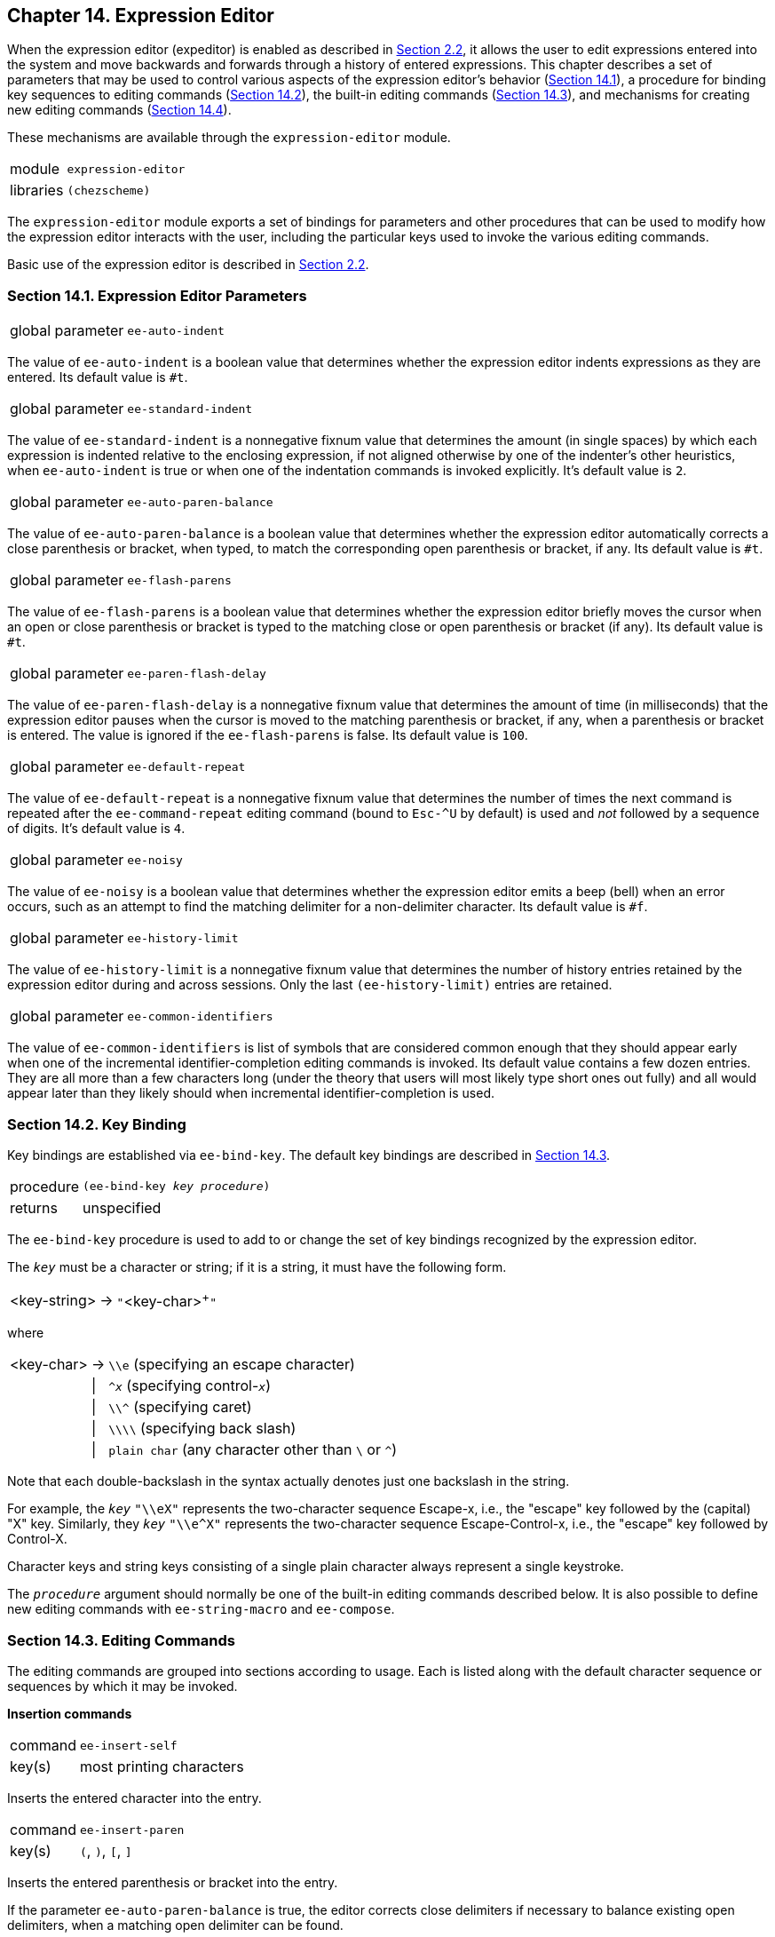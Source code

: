 [#chp_14]
== Chapter 14. Expression Editor

When the expression editor (expeditor) is enabled as described in <<section_2.2.,Section 2.2>>, it allows the user to edit expressions entered into the system and move backwards and forwards through a history of entered expressions. This chapter describes a set of parameters that may be used to control various aspects of the expression editor's behavior (<<section_14.1.,Section 14.1>>), a procedure for binding key sequences to editing commands (<<section_14.2.,Section 14.2>>), the built-in editing commands (<<section_14.3.,Section 14.3>>), and mechanisms for creating new editing commands (<<section_14.4.,Section 14.4>>).

These mechanisms are available through the `expression-editor` module.

[horizontal]
module:: `expression-editor`
libraries:: `(chezscheme)`

The `expression-editor` module exports a set of bindings for parameters and other procedures that can be used to modify how the expression editor interacts with the user, including the particular keys used to invoke the various editing commands.

Basic use of the expression editor is described in <<section_2.2.,Section 2.2>>.

=== Section 14.1. Expression Editor Parameters [[section_14.1.]]

[horizontal]
global parameter:: `ee-auto-indent`

The value of `ee-auto-indent` is a boolean value that determines whether the expression editor indents expressions as they are entered. Its default value is `#t`.

[horizontal]
global parameter:: `ee-standard-indent`

The value of `ee-standard-indent` is a nonnegative fixnum value that determines the amount (in single spaces) by which each expression is indented relative to the enclosing expression, if not aligned otherwise by one of the indenter's other heuristics, when `ee-auto-indent` is true or when one of the indentation commands is invoked explicitly. It's default value is `2`.

[horizontal]
global parameter:: `ee-auto-paren-balance`

The value of `ee-auto-paren-balance` is a boolean value that determines whether the expression editor automatically corrects a close parenthesis or bracket, when typed, to match the corresponding open parenthesis or bracket, if any. Its default value is `#t`.

[horizontal]
global parameter:: `ee-flash-parens`

The value of `ee-flash-parens` is a boolean value that determines whether the expression editor briefly moves the cursor when an open or close parenthesis or bracket is typed to the matching close or open parenthesis or bracket (if any). Its default value is `#t`.

[horizontal]
global parameter:: `ee-paren-flash-delay`

The value of `ee-paren-flash-delay` is a nonnegative fixnum value that determines the amount of time (in milliseconds) that the expression editor pauses when the cursor is moved to the matching parenthesis or bracket, if any, when a parenthesis or bracket is entered. The value is ignored if the `ee-flash-parens` is false. Its default value is `100`.

[horizontal]
global parameter:: `ee-default-repeat`

The value of `ee-default-repeat` is a nonnegative fixnum value that determines the number of times the next command is repeated after the `ee-command-repeat` editing command (bound to `Esc-^U` by default) is used and _not_ followed by a sequence of digits. It's default value is `4`.

[horizontal]
global parameter:: `ee-noisy`

The value of `ee-noisy` is a boolean value that determines whether the expression editor emits a beep (bell) when an error occurs, such as an attempt to find the matching delimiter for a non-delimiter character. Its default value is `#f`.

[horizontal]
global parameter:: `ee-history-limit`

The value of `ee-history-limit` is a nonnegative fixnum value that determines the number of history entries retained by the expression editor during and across sessions. Only the last `(ee-history-limit)` entries are retained.

[horizontal]
global parameter:: `ee-common-identifiers`

The value of `ee-common-identifiers` is list of symbols that are considered common enough that they should appear early when one of the incremental identifier-completion editing commands is invoked. Its default value contains a few dozen entries. They are all more than a few characters long (under the theory that users will most likely type short ones out fully) and all would appear later than they likely should when incremental identifier-completion is used.

=== Section 14.2. Key Binding [[section_14.2.]]

Key bindings are established via `ee-bind-key`. The default key bindings are described in <<section_14.3.,Section 14.3>>.

[horizontal]
procedure:: `(ee-bind-key _key_ _procedure_)`
returns:: unspecified

The `ee-bind-key` procedure is used to add to or change the set of key bindings recognized by the expression editor.

The `_key_` must be a character or string; if it is a string, it must have the following form.

[%autowidth,grid=none,frame=none]
|===

| <key-string>     |->     |`++"++`<key-char>^+^`++"++`

|===

where

[%autowidth,grid=none,frame=none]
|===

| <key-char>     |->     |`\\e` (specifying an escape character)
|     |\|     |`^_x_` (specifying control-`_x_`)
|     |\|     |`\\^` (specifying caret)
|     |\|     |`\\\\` (specifying back slash)
|     |\|     |`plain char` (any character other than `\` or `^`)

|===

Note that each double-backslash in the syntax actually denotes just one backslash in the string.

For example, the `_key_` `"\\eX"` represents the two-character sequence Escape-x, i.e., the "escape" key followed by the (capital) "X" key. Similarly, they `_key_` `"\\e^X"` represents the two-character sequence Escape-Control-x, i.e., the "escape" key followed by Control-X.

Character keys and string keys consisting of a single plain character always represent a single keystroke.

The `_procedure_` argument should normally be one of the built-in editing commands described below. It is also possible to define new editing commands with `ee-string-macro` and `ee-compose`.

=== Section 14.3. Editing Commands [[section_14.3.]]

The editing commands are grouped into sections according to usage. Each is listed along with the default character sequence or sequences by which it may be invoked.

*Insertion commands*

[horizontal]
command:: `ee-insert-self`
key(s):: most printing characters

Inserts the entered character into the entry.

[horizontal]
command:: `ee-insert-paren`
key(s):: `(`, `)`, `[`, `]`

Inserts the entered parenthesis or bracket into the entry.

If the parameter `ee-auto-paren-balance` is true, the editor corrects close delimiters if necessary to balance existing open delimiters, when a matching open delimiter can be found.

If the parameter `ee-flash-parens` is true, the editor briefly moves the cursor to the matching delimiter, if one can be found, pausing for an amount of time controlled by the parameter `ee-paren-flash-delay`. If the matching delimiter is not presently displayed, the cursor is flashed to the upper-left or lower-left corner of the displayed portion of the entry, as appropriate.

The behavior of this command is undefined if used for something other than a parenthesis or bracket. parentheses and brackets.

[horizontal]
command:: `ee-newline`
key(s):: none

Inserts a newline at the cursor position, moves to the next line, and indents that line if the parameter `ee-auto-indent` is true. Does nothing if the entry is empty. See also `ee-newline/accept`.

[horizontal]
command:: `ee-open-line`
key(s):: `^O`

Inserts a newline at the cursor position and indents the next line, but does not move to the next line.

[horizontal]
command:: `ee-yank-kill-buffer`
key(s):: `^Y`

Inserts the contents of the kill buffer, which is set by the deletion commands described below.

[horizontal]
command:: `ee-yank-selection`
key(s):: `^V`

Inserts the contents of the window system's current selection or paste buffer. When running in a shell window under X Windows, this command requires that the DISPLAY environment variable be set to the appropriate display.

*Cursor movement commands*

[horizontal]
command:: `ee-backward-char`
key(s):: leftarrow, `^B`

Moves the cursor left one character.

[horizontal]
command:: `ee-forward-char`
key(s):: rightarrow, `^F`

Moves the cursor right one character.

[horizontal]
command:: `ee-next-line`
key(s):: downarrow, `^N`

Moves the cursor down one line (and to the left if necessary so that the cursor does not sit beyond the last possible position). If the cursor is at the end of the current entry, and the current entry has not been modified, this command behaves like `ee-history-fwd`.

[horizontal]
command:: `ee-previous-line`
key(s):: uparrow, `^P`

Moves the cursor up one line (and to the left if necessary so that the cursor does not sit beyond the last possible position). If the cursor is at the top of the current entry, and the current entry has not been modified, this command behaves like `ee-history-bwd`.

[horizontal]
command:: `ee-beginning-of-line`
key(s):: home, `^A`

Moves the cursor to the first character of the current line.

[horizontal]
command:: `ee-end-of-line`
key(s):: end, `^E`

Moves the cursor to the right of the last character of the current line.

[horizontal]
command:: `ee-beginning-of-entry`
key(s):: escape-`<`

Moves the cursor to the first character of the entry.

[horizontal]
command:: `ee-end-of-entry`
key(s):: escape-`>`

Moves the cursor to the right of the last character of the entry.

[horizontal]
command:: `ee-goto-matching-delimiter`
key(s):: escape-`]`

Moves the cursor to the matching delimiter. Has no effect if the character under the cursor is not a parenthesis or bracket or if no matching delimiter can be found.

[horizontal]
command:: `ee-flash-matching-delimiter`
key(s):: `^]`

Moves the cursor briefly to the matching delimiter, if one can be found, pausing for an amount of time controlled by the parameter `ee-paren-flash-delay`. If the matching delimiter is not presently displayed, the cursor is flashed to the upper-left or lower-left corner of the displayed portion of the entry, as appropriate.

[horizontal]
command:: `ee-exchange-point-and-mark`
key(s):: `\^X`-`^X`

Moves the cursor to the mark and leaves the mark at the old cursor position. (The mark can be set with `ee-set-mark`.)

[horizontal]
command:: `ee-forward-sexp`
key(s):: escape-`^F`

Moves the cursor to the start of the next expression.

[horizontal]
command:: `ee-backward-sexp`
key(s):: escape-`^B`

Moves the cursor to the start of the preceding expression.

[horizontal]
command:: `ee-forward-word`
key(s):: escape-f, escape-`F`

Moves the cursor to the end of the next word.

[horizontal]
command:: `ee-backward-word`
key(s):: escape-b, escape-`B`

Moves the cursor to the start of the preceding word.

[horizontal]
command:: `ee-forward-page`
key(s):: pagedown, `^X`-`]`

Moves the cursor down one screen page.

[horizontal]
command:: `ee-backward-page`
key(s):: pageup, `^X`-`[`

Moves the cursor up one screen page.

*Deletion commands*

[horizontal]
command:: `ee-delete-char`
key(s):: delete

Deletes the character under the cursor.

See also `ee-eof/delete-char`.

[horizontal]
command:: `ee-backward-delete-char`
key(s):: backspace (rubout), `^H`

Deletes the character to the left of the cursor.

[horizontal]
command:: `ee-delete-line`
key(s):: `^U`

Deletes the contents of the current line, leaving behind an empty line. When used on the first line of a multiline entry of which only the first line is displayed, i.e., immediately after history movement, `ee-delete-line` deletes the contents of the entire entry, like `ee-delete-entry` (described below).

[horizontal]
command:: `ee-delete-to-eol`
key(s):: `^K`, escape-`K`

If the cursor is at the end of a line, joins the line with the next line, otherwise deletes from the cursor position to the end of the line.

[horizontal]
command:: `ee-delete-between-point-and-mark`
key(s):: `^W`

Deletes text between the current cursor position and the mark. (The mark can be set with `ee-set-mark`.)

[horizontal]
command:: `ee-delete-entry`
key(s):: `^G`

Deletes the contents of the current entry.

[horizontal]
command:: `ee-reset-entry`
key(s):: `^C`

Deletes the contents of the current entry and moves to the end of the history.

[horizontal]
command:: `ee-delete-sexp`
key(s):: escape-`^K`, escape-delete

Deletes the expression that starts under the cursor, or if no expression starts under the cursor, deletes up to the next expression.

[horizontal]
command:: `ee-backward-delete-sexp`
key(s):: escape-backspace (escape-rubout), escape-`^H`

Deletes the expression to the left of the cursor.

*Identifier/filename completion commands*

These commands perform either identifier or filename completion. Identifier completion is performed outside of a string constant, and filename completion is performed within a string constant. (In determining whether the cursor is within a string constant, the expression editor looks only at the current line and so can be fooled by string constants that span multiple lines.)

[horizontal]
command:: `ee-id-completion`
key(s):: none

Inserts the common prefix of possible completions of the identifier or filename immediately to the left of the cursor. Identifier completion is based on the identifiers defined in the interaction environment. When there is exactly one possible completion, the common prefix is the completion. This command has no effect if no filename or identifier prefix is immediately the left of the cursor or if the possible completions have no common prefix. If run twice in succession, a list of possible completions is displayed.

See also `ee-id-completion/indent`.

[horizontal]
command:: `ee-next-id-completion`
key(s):: `^R`

Inserts one of the possible completions of the identifier or filename immediately to the left of the cursor. Identifier completion is based on the identifiers defined in the interaction environment. If run twice or more in succession, this command cycles through all of the possible completions. The order is determined by the following heuristics: appearing first are identifiers whose names appear in the list value of the parameter `ee-common-identifiers`; appearing second are identifiers bound in the interaction environment but not bound in the scheme-environment (i.e., identifiers defined by the user), and appearing last are those in the scheme environment. Within the set of matches appearing in the `ee-common-identifiers` list, those listed earliest are shown first; the order is alphabetical within the other two sets.

See also `ee-next-id-completion/indent`.

*History movement commands*

[#expeditor:s57]
The expression editor maintains a history of entries during each session. It also saves the history across sessions unless this behavior is disabled via the command-line argument ++"++`--eehistory off`++"++.

When moving from one history entry to another, only the first line of each multi-line entry is displayed. The redisplay command (which `^L` is bound to by default) can be used to display the entire entry. It is also possible to move down one line at a time to expose just part of the rest of the entry.

[horizontal]
command:: `ee-history-bwd`
key(s):: escape-uparrow, escape-`^P`

Moves to the preceding history entry if the current entry is empty or has not been modified; otherwise, has no effect.

See also `ee-previous-line`.

[horizontal]
command:: `ee-history-fwd`
key(s):: escape-downarrow, escape-`^N`

Moves to the next history entry if the current entry is empty or has not been modified; otherwise, has no effect.

See also `ee-next-line`.

[horizontal]
command:: `ee-history-bwd-prefix`
key(s):: escape-`p`

Moves to the closest previous history entry, if any, that starts with the sequence of characters that makes up the current entry. May be used multiple times to search for same prefix.

[horizontal]
command:: `ee-history-fwd-prefix`
key(s):: escape-`n`

Moves to the closest following history entry, if any, that starts with the sequence of characters that makes up the current entry. May be used multiple times to search for same prefix.

[horizontal]
command:: `ee-history-bwd-contains`
key(s):: escape-`P`

Moves to the closest previous history entry, if any, that contains within it the sequence of characters that makes up the current entry. May be used multiple times to search for same content.

[horizontal]
command:: `ee-history-fwd-contains`
key(s):: escape-`N`

Moves to the closest following history entry, if any, that contains within it the sequence of characters that makes up the current entry. May be used multiple times to search for same content.

*Indentation commands*

[horizontal]
command:: `ee-indent`
key(s):: escape-tab

Re-indents the current line.

See also `ee-next-id-completion/indent`.

[horizontal]
command:: `ee-indent-all`
key(s):: escape-`q`, escape-`Q`, escape-`^Q`

Re-indents each line of the entire entry.

*Miscellaneous commands*

[horizontal]
command:: `ee-accept`
key(s):: `^J`

Causes the expression editor to invoke the Scheme reader on the contents of the entry. If the read is successful, the expression is returned to the waiter; otherwise, an error message is printed, the entry redisplayed, and the cursor left (if possible) at the start of the invalid subform.

See also `ee-newline/accept`.

[horizontal]
command:: `ee-eof`
key(s):: none

Causes end-of-file to be returned from the expression editor, which in turn causes the waiter to exit. Ignored unless entry is empty.

See also `ee-eof/delete-char`.

[horizontal]
command:: `ee-redisplay`
key(s):: `^L`

Redisplays the current expression. If run twice in succession, clears the screen and redisplays the expression at the top of the screen.

[horizontal]
command:: `ee-suspend-process`
key(s):: `^Z`

Suspends the current process in shells that support job control.

[horizontal]
command:: `ee-set-mark`
key(s):: `^@`, ``^``space

Sets the mark to the current cursor position.

[horizontal]
command:: `ee-command-repeat`
key(s):: escape-`^U`

Repeats the next command _n_ times. If the next character typed is a digit, _n_ is determined by reading up the sequence of the digits typed and treating it as a decimal number. Otherwise, _n_ is the value of the parameter `ee-default-repeat`.

*Combination commands*

[horizontal]
command:: `ee-newline/accept`
key(s):: enter, `^M`

Behaves like `ee-accept` if run at the end (not including whitespace) of an entry that starts with a balanced expression; otherwise, behaves like `ee-newline`.

[horizontal]
command:: `ee-id-completion/indent`
key(s):: tab

Behaves like `ee-id-completion` if an identifier (outside a string constant) or filename (within a string constant) appears just to the left of the cursor and the last character of that identifier or filename was just entered; otherwise, behaves like `ee-indent`.

If an existing identifier or filename, i.e., not one just typed, appears to the left of the cursor, the first use of this command behaves like `ee-newline`, the second consecutive use behaves like `ee-id-completion`, and the third behaves like a second consecutive use of `ee-id-completion`.

[horizontal]
command:: `ee-next-id-completion/indent`
key(s):: none

Behaves like `ee-next-id-completion` if an identifier (outside a string constant) or filename (within a string constant) appears just to the left of the cursor and the last character of that identifier or identifier was just entered; otherwise, behaves like `ee-indent`.

[horizontal]
command:: `ee-eof/delete-char`
key(s):: `^D`

Behaves like `ee-delete-char` if the entry is nonempty; otherwise, behaves like `ee-eof`. If the entry is nonempty and this command is run twice or more in succession, it does nothing once the entry becomes empty. This is to prevent accidental exit from the waiter in cases where the command is run repeatedly (perhaps with the help of a keyboard's auto-repeat feature) to delete all of the characters in an entry.

=== Section 14.4. Creating New Editing Commands [[section_14.4.]]

[horizontal]
procedure:: `(ee-string-macro _string_)`
returns:: a new editing command

The new editing command produced inserts `_string_` before the current cursor position.

Two string macros are predefined:

[%autowidth,grid=none,frame=none]
|===

| `(ee-string-macro "(define ")`  |->   |   escape-d
| `(ee-string-macro "(lambda ")`  |->   |   escape-l

|===

[horizontal]
procedure:: `(ee-compose _ecmd_ \...)`
returns:: a new editing command

Each `_ecmd_` must be an editing command.

The new editing command runs each of the editing commands `_ecmd_ \...` in sequence.

For example, the following expression binds `^X`-p to an editing command that behaves like `ee-history-bwd-prefix` but leaves the cursor at the end of the expression rather than at the end of the first line, causing the entire entry to be displayed.

[source,scheme,subs="quotes"]
----
(let ()
  (import expression-editor)
  (ee-bind-key "^Xp"
    (ee-compose ee-history-bwd ee-end-of-entry)))
----

A command such as `ee-id-completion` that performs a different action when run twice in succession will not recognize that it has been run twice in succession if run as part of a composite command.
